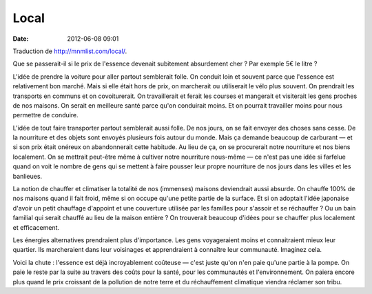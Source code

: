 Local
#####
:date: 2012-06-08 09:01

Traduction de http://mnmlist.com/local/.

Que se passerait-il si le prix de l'essence devenait subitement absurdement
cher ? Par exemple 5€ le litre ?

L'idée de prendre la voiture pour aller partout semblerait folle. On conduit
loin et souvent parce que l'essence est relativement bon marché. Mais si elle
était hors de prix, on marcherait ou utiliserait le vélo plus souvent. On
prendrait les transports en communs et on covoiturerait. On travaillerait et
ferait les courses et mangerait et visiterait les gens proches de nos maisons.
On serait en meilleure santé parce qu'on conduirait moins. Et on pourrait
travailler moins pour nous permettre de conduire.

L'idée de tout faire transporter partout semblerait aussi folle. De nos jours,
on se fait envoyer des choses sans cesse. De la nourriture et des objets sont
envoyés plusieurs fois autour du monde. Mais ça demande beaucoup de carburant —
et si son prix était onéreux on abandonnerait cette habitude. Au lieu de ça, on
se procurerait notre nourriture et nos biens localement. On se mettrait
peut-être même à cultiver notre nourriture nous-même — ce n'est pas une idée si
farfelue quand on voit le nombre de gens qui se mettent à faire pousser leur
propre nourriture de nos jours dans les villes et les banlieues.

La notion de chauffer et climatiser la totalité de nos (immenses) maisons
deviendrait aussi absurde. On chauffe 100% de nos maisons quand il fait froid,
même si on occupe qu'une petite partie de la surface. Et si on adoptait l'idée
japonaise d'avoir un petit chauffage d'appoint et une couverture utilisée par
les familles pour s'assoir et se réchauffer ? Ou un bain familial qui serait
chauffé au lieu de la maison entière ? On trouverait beaucoup d'idées pour se
chauffer plus localement et efficacement.

Les énergies alternatives prendraient plus d'importance. Les gens voyageraient
moins et connaitraient mieux leur quartier. Ils marcheraient dans leur
voisinages et apprendraient à connaître leur communauté. Imaginez cela.

Voici la chute : l'essence est déjà incroyablement coûteuse — c'est juste qu'on
n'en paie qu'une partie à la pompe. On paie le reste par la suite au travers
des coûts pour la santé, pour les communautés et l'environnement. On paiera
encore plus quand le prix croissant de la pollution de notre terre et du
réchauffement climatique viendra réclamer son tribu.
